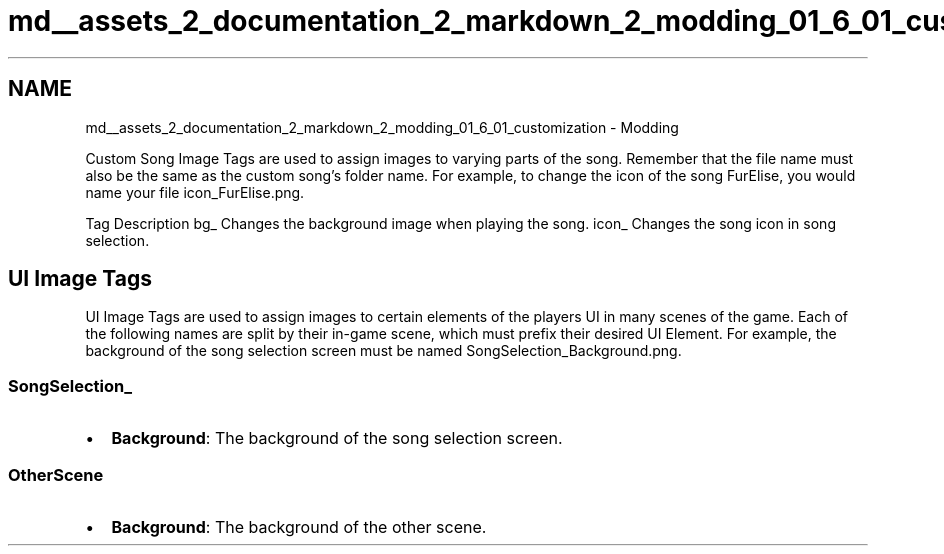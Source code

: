 .TH "md__assets_2_documentation_2_markdown_2_modding_01_6_01_customization" 3 "Version 1.0.0" "KiBoard GDD & Technical Documentation" \" -*- nroff -*-
.ad l
.nh
.SH NAME
md__assets_2_documentation_2_markdown_2_modding_01_6_01_customization \- Modding 
.PP
 Custom Song Image Tags are used to assign images to varying parts of the song\&. Remember that the file name must also be the same as the custom song's folder name\&. For example, to change the icon of the song FurElise, you would name your file \fRicon_FurElise\&.png\fP\&.
.PP
Tag   Description    bg_   Changes the background image when playing the song\&.    icon_   Changes the song icon in song selection\&.   
.SH "UI Image Tags"
.PP
UI Image Tags are used to assign images to certain elements of the players UI in many scenes of the game\&. Each of the following names are split by their in-game scene, which must prefix their desired UI Element\&. For example, the background of the song selection screen must be named \fRSongSelection_Background\&.png\fP\&.
.SS "SongSelection_"
.IP "\(bu" 2
\fBBackground\fP: The background of the song selection screen\&.
.PP
.SS "OtherScene"
.IP "\(bu" 2
\fBBackground\fP: The background of the other scene\&. 
.PP

